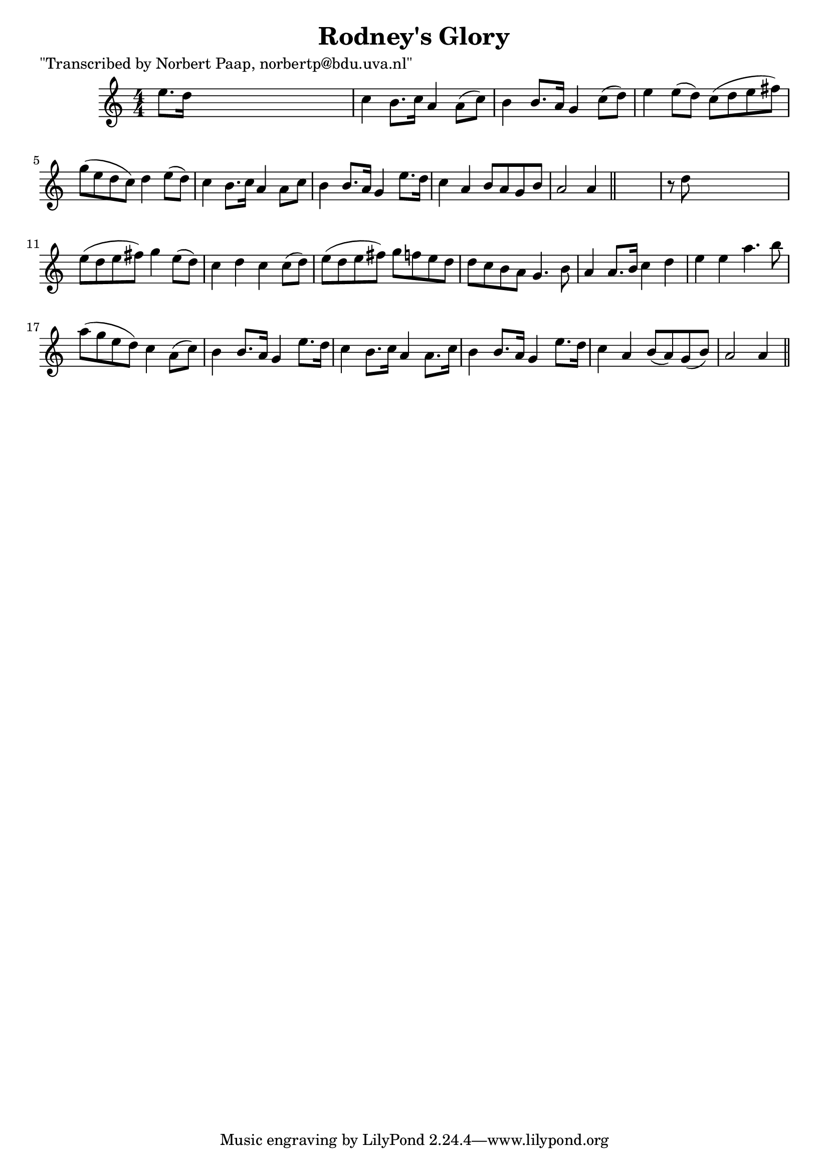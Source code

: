 
\version "2.16.2"
% automatically converted by musicxml2ly from xml/0027_np.xml

%% additional definitions required by the score:
\language "english"


\header {
    poet = "\"Transcribed by Norbert Paap, norbertp@bdu.uva.nl\""
    encoder = "abc2xml version 63"
    encodingdate = "2015-01-25"
    title = "Rodney's Glory"
    }

\layout {
    \context { \Score
        autoBeaming = ##f
        }
    }
PartPOneVoiceOne =  \relative e'' {
    \key a \minor \numericTimeSignature\time 4/4 e8. [ d16 ] s2. | % 2
    c4 b8. [ c16 ] a4 a8 ( [ c8 ) ] | % 3
    b4 b8. [ a16 ] g4 c8 ( [ d8 ) ] | % 4
    e4 e8 ( [ d8 ) ] c8 ( [ d8 e8 fs8 ) ] | % 5
    g8 ( [ e8 d8 c8 ) ] d4 e8 ( [ d8 ) ] | % 6
    c4 b8. [ c16 ] a4 a8 [ c8 ] | % 7
    b4 b8. [ a16 ] g4 e'8. [ d16 ] | % 8
    c4 a4 b8 [ a8 g8 b8 ] | % 9
    a2 a4 \bar "||"
    s4 | \barNumberCheck #10
    r8 d8 s2. | % 11
    e8 ( [ d8 e8 fs8 ) ] g4 e8 ( [ d8 ) ] | % 12
    c4 d4 c4 c8 ( [ d8 ) ] | % 13
    e8 ( [ d8 e8 fs8 ) ] g8 [ f8 e8 d8 ] | % 14
    d8 [ c8 b8 a8 ] g4. b8 | % 15
    a4 a8. [ b16 ] c4 d4 | % 16
    e4 e4 a4. b8 | % 17
    a8 ( [ g8 e8 d8 ) ] c4 a8 ( [ c8 ) ] | % 18
    b4 b8. [ a16 ] g4 e'8. [ d16 ] | % 19
    c4 b8. [ c16 ] a4 a8. [ c16 ] | \barNumberCheck #20
    b4 b8. [ a16 ] g4 e'8. [ d16 ] | % 21
    c4 a4 b8 ( [ a8 ) g8 ( b8 ) ] | % 22
    a2 a4 \bar "||"
    }


% The score definition
\score {
    <<
        \new Staff <<
            \context Staff << 
                \context Voice = "PartPOneVoiceOne" { \PartPOneVoiceOne }
                >>
            >>
        
        >>
    \layout {}
    % To create MIDI output, uncomment the following line:
    %  \midi {}
    }

